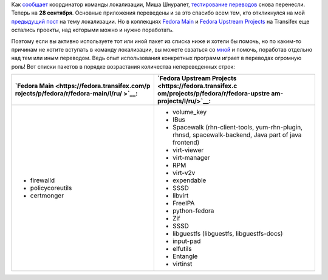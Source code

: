.. title: [Test Day] День тестирования переводов для Fedora 18 перенесен на 28 сентября
.. slug: test-day-День-тестирования-переводов-для-fedora-18-перенесен-на-28-сентября
.. date: 2012-09-19 11:32:40
.. tags: i18n
.. category: Тестовые дни Fedora
.. link:
.. description:
.. type: text
.. author: mama-sun

Как
`сообщает <https://lists.fedoraproject.org/pipermail/trans-ru/2012-September/001625.html>`__
координатор команды локализации, Миша Шнурапет, `тестирование
переводов <https://fedoraproject.org/wiki/Test_Day:2012-09-28_l10n>`__
снова перенесли. Теперь на **28 сентября**.
Основные приложения переведены и за это спасибо всем тем, кто
откликнулся на мой `предыдущий
пост </content/%D0%9B%D0%BE%D0%BA%D0%B0%D0%BB%D0%B8%D0%B7%D0%B0%D1%86%D0%B8%D1%8F-fedora-18-%D0%BF%D0%B5%D1%80%D0%B5%D0%B2%D0%BE%D0%B4-%D0%BF%D1%80%D0%BE%D0%B3%D1%80%D0%B0%D0%BC%D0%BC-%D0%9D%D1%83%D0%B6%D0%BD%D0%B0-%D0%BF%D0%BE%D0%BC%D0%BE%D1%89%D1%8C>`__
на тему локализации. Но в коллекциях `Fedora
Main <https://fedora.transifex.com/projects/p/fedora/r/fedora-main/l/ru/>`__
и `Fedora Upstream
Projects <https://fedora.transifex.com/projects/p/fedora/r/fedora-upstream-projects/l/ru/>`__
на Transifex еще остались проекты, над которыми можно и нужно
поработать.

Поэтому если вы активно используете тот или иной пакет из списка ниже и
хотели бы помочь, но по каким-то причинам не хотите вступать в команду
локализации, вы можете свзаться со
`мной <https://fedoraproject.org/wiki/User:Mamasun>`__ и помочь,
поработав отдельно над тем или иным переводом. Ведь опыт использования
конкретных программ играет в переводах огромную роль!
Вот списки пакетов в порядке возрастания количества непереведенных
строк:

.. class:: align-center

+--------------------------------------+--------------------------------------+
| **`Fedora                            | **`Fedora Upstream                   |
| Main <https://fedora.transifex.com/p | Projects <https://fedora.transifex.c |
| rojects/p/fedora/r/fedora-main/l/ru/ | om/projects/p/fedora/r/fedora-upstre |
| >`__:**                              | am-projects/l/ru/>`__:**             |
+--------------------------------------+--------------------------------------+
| -  firewalld                         | -  volume\_key                       |
| -  policycoreutils                   | -  IBus                              |
| -  certmonger                        | -  Spacewalk (rhn-client-tools,      |
|                                      |    yum-rhn-plugin, rhnsd,            |
|                                      |    spacewalk-backend, Java part of   |
|                                      |    java frontend)                    |
|                                      | -  virt-viewer                       |
|                                      | -  virt-manager                      |
|                                      | -  RPM                               |
|                                      | -  virt-v2v                          |
|                                      | -  expendable                        |
|                                      | -  SSSD                              |
|                                      | -  libvirt                           |
|                                      | -  FreeIPA                           |
|                                      | -  python-fedora                     |
|                                      | -  Zif                               |
|                                      | -  SSSD                              |
|                                      | -  libguestfs (libguestfs,           |
|                                      |    libguestfs-docs)                  |
|                                      | -  input-pad                         |
|                                      | -  elfutils                          |
|                                      | -  Entangle                          |
|                                      | -  virtinst                          |
+--------------------------------------+--------------------------------------+
